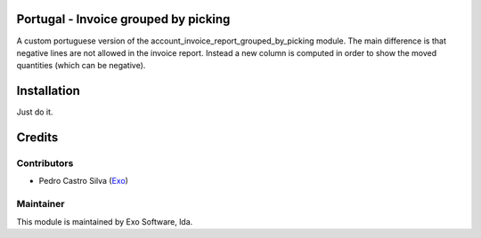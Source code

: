 
Portugal - Invoice grouped by picking
=====================================

A custom portuguese version of the account_invoice_report_grouped_by_picking
module. The main difference is that negative lines are not allowed in the
invoice report. Instead a new column is computed in order to show the moved
quantities (which can be negative).


Installation
============

Just do it.

Credits
========

Contributors
------------

- Pedro Castro Silva (`Exo <https://exo.pt>`_)


Maintainer
----------

.. image:: https://exo.pt/logo.png
   :alt: Exo
   :target: https://exo.pt

This module is maintained by Exo Software, lda.
